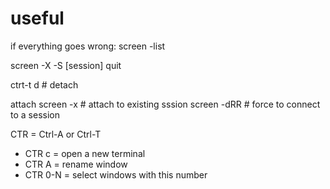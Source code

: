 

* useful

if everything goes wrong:
screen -list
# same as :screen -ls 
screen -X -S [session] quit


ctrt-t d  # detach

attach
screen -x # attach to existing sssion
screen -dRR # force to connect to a session



CTR = Ctrl-A or Ctrl-T

- CTR c = open a new terminal
- CTR A = rename window
- CTR 0-N = select windows with this number
